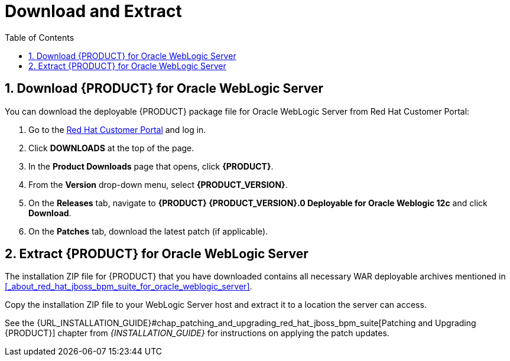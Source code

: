 [[_chap_download_and_extract]]
= Download and Extract
:doctype: book
:sectnums:
:toc: left
:icons: font
:experimental:
:sourcedir: .

[[_download_red_hat_jboss_bpm_suite_for_oracle_weblogic_server]]
== Download {PRODUCT} for Oracle WebLogic Server

You can download the deployable {PRODUCT} package file for Oracle WebLogic Server from Red Hat Customer Portal:

. Go to the https://access.redhat.com[Red Hat Customer Portal] and log in.
. Click *DOWNLOADS* at the top of the page.
. In the *Product Downloads* page that opens, click *{PRODUCT}*.
. From the *Version* drop-down menu, select *{PRODUCT_VERSION}*.
. On the  *Releases* tab, navigate to *{PRODUCT} {PRODUCT_VERSION}.0 Deployable for Oracle Weblogic 12c* and click *Download*.
. On the *Patches* tab, download the latest patch (if applicable).  

[[_extract_red_hat_jboss_bpm_suite_for_oracle_weblogic_server]]
== Extract {PRODUCT} for Oracle WebLogic Server

The installation ZIP file for {PRODUCT} that you have downloaded contains all necessary WAR deployable archives mentioned in <<_about_red_hat_jboss_bpm_suite_for_oracle_weblogic_server>>.

Copy the installation ZIP file to your WebLogic Server host and extract it to a location the server can access.

ifdef::BPMS[]
----
unzip ~/jboss-bpmsuite-VERSION-deployable-wls12c.zip
----
endif::BPMS[]
ifdef::BRMS[]
----
unzip ~/jboss-brms-VERSION-deployable-wls12c.zip
----
endif::BRMS[]

See the {URL_INSTALLATION_GUIDE}#chap_patching_and_upgrading_red_hat_jboss_bpm_suite[Patching and Upgrading {PRODUCT}] chapter from _{INSTALLATION_GUIDE}_ for instructions on applying the patch updates.
